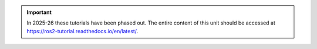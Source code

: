 
.. important::

   In 2025-26 these tutorials have been phased out. The entire content of this unit should be accessed at
   https://ros2-tutorial.readthedocs.io/en/latest/.

.. seealso::

   The archived version of these tutorials can be accessed at https://uommscrobotics.github.io/SFR_Tutorials_2023_2025/
